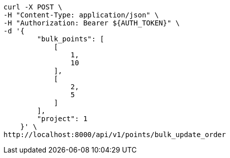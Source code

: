 [source,bash]
----
curl -X POST \
-H "Content-Type: application/json" \
-H "Authorization: Bearer ${AUTH_TOKEN}" \
-d '{
        "bulk_points": [
            [
                1,
                10
            ],
            [
                2,
                5
            ]
        ],
        "project": 1
    }' \
http://localhost:8000/api/v1/points/bulk_update_order
----
